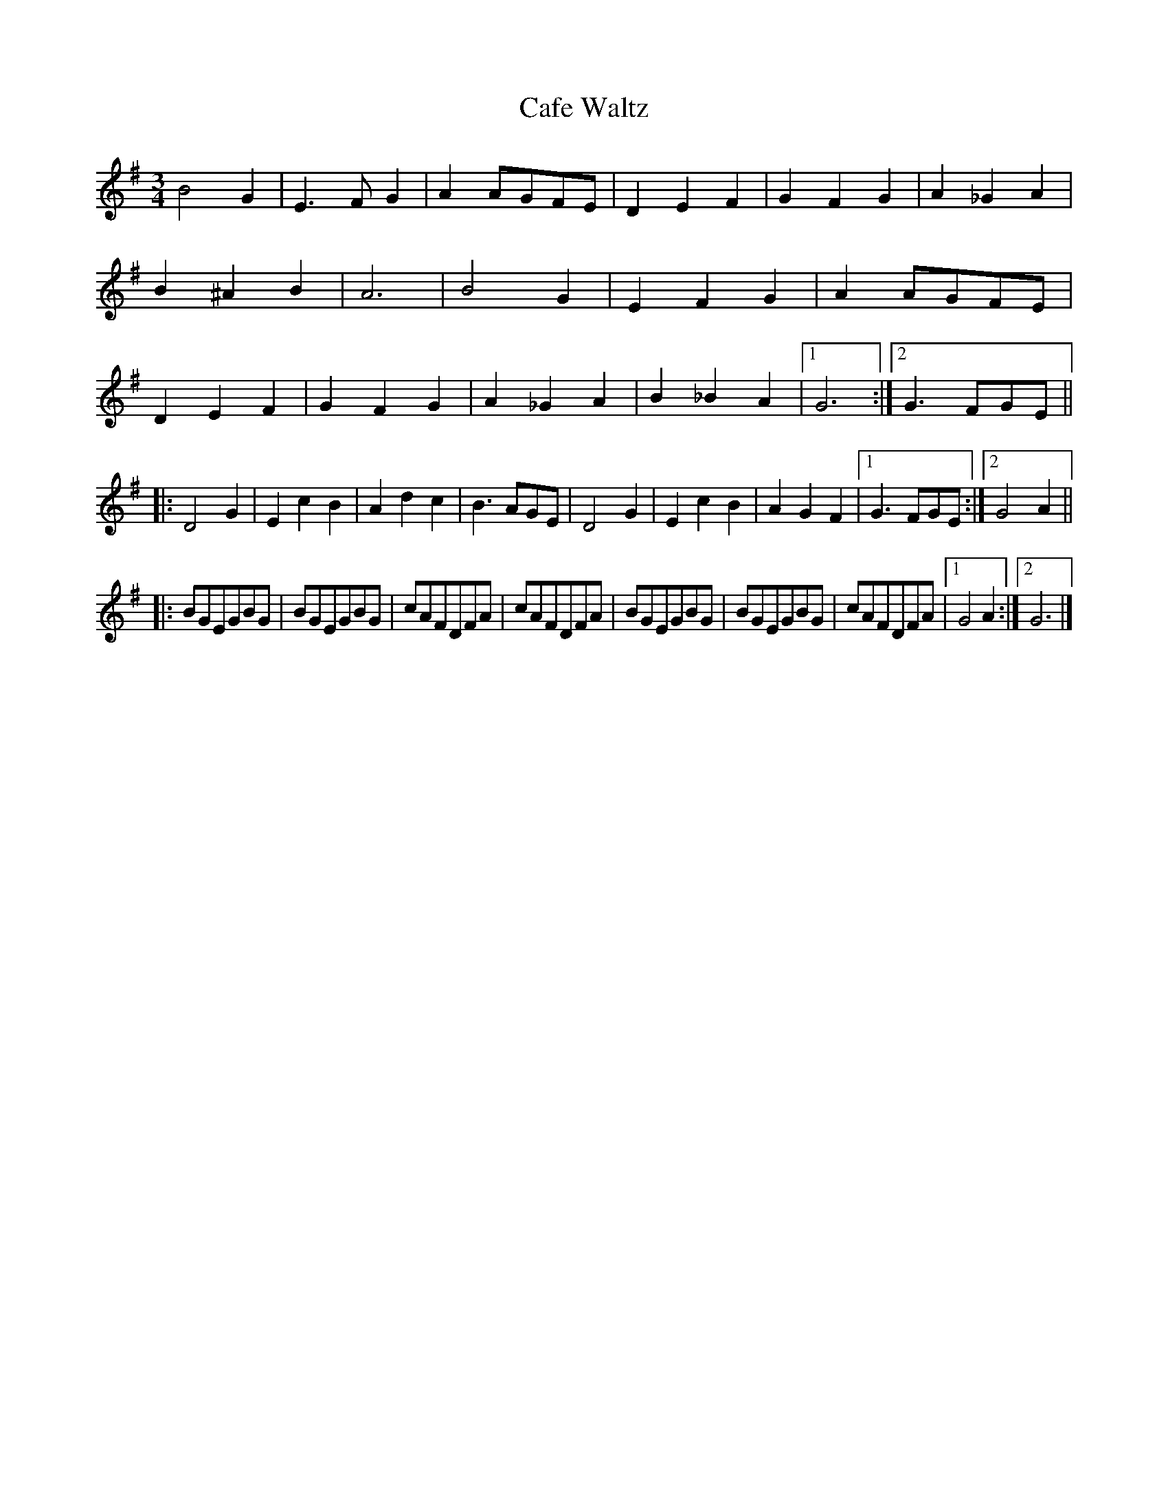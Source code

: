 X:41
T:Cafe Waltz
M:3/4
L:1/4
R:Waltz
K:Em
B2G | E>FG | AA/G/F/E/ | DEF |\
GFG | A_GA | B^AB | A3 |\
B2G | EFG | AA/G/F/E/ | DEF |\
GFG | A_GA | B_BA |1 G3 :|2 G>FG/E/ ||
|:\
D2G | EcB | Adc | B>AG/E/ |\
D2G | EcB | AGF |1 G>FG/E/ :|2 G2A ||
|: [L:1/8]\
BGEGBG | BGEGBG | cAFDFA | cAFDFA |\
BGEGBG | BGEGBG | cAFDFA |1 G4A2 :|2 G6 |]
